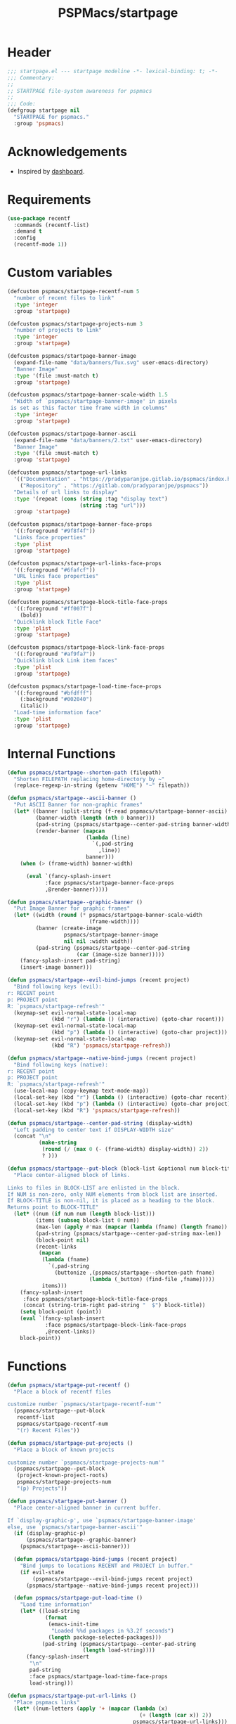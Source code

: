#+title: PSPMacs/startpage
#+property: header-args :tangle startpage.el :mkdirp t :results no :eval never
#+auto_tangle: t

* Header
#+begin_src emacs-lisp
  ;;; startpage.el --- startpage modeline -*- lexical-binding: t; -*-
  ;;; Commentary:
  ;;
  ;; STARTPAGE file-system awareness for pspmacs
  ;;
  ;;; Code:
  (defgroup startpage nil
    "STARTPAGE for pspmacs."
    :group 'pspmacs)
#+end_src

* Acknowledgements
- Inspired by [[https://github.com/emacs-dashboard/emacs-dashboard][dashboard]].

* Requirements
#+begin_src emacs-lisp
  (use-package recentf
    :commands (recentf-list)
    :demand t
    :config
    (recentf-mode 1))
#+end_src

* Custom variables
#+begin_src emacs-lisp
  (defcustom pspmacs/startpage-recentf-num 5
    "number of recent files to link"
    :type 'integer
    :group 'startpage)

  (defcustom pspmacs/startpage-projects-num 3
    "number of projects to link"
    :type 'integer
    :group 'startpage)

  (defcustom pspmacs/startpage-banner-image
    (expand-file-name "data/banners/Tux.svg" user-emacs-directory)
    "Banner Image"
    :type '(file :must-match t)
    :group 'startpage)

  (defcustom pspmacs/startpage-banner-scale-width 1.5
    "Width of `pspmacs/startpage-banner-image' in pixels
   is set as this factor time frame width in columns"
    :type 'integer
    :group 'startpage)

  (defcustom pspmacs/startpage-banner-ascii
    (expand-file-name "data/banners/2.txt" user-emacs-directory)
    "Banner Image"
    :type '(file :must-match t)
    :group 'startpage)

  (defcustom pspmacs/startpage-url-links
    '(("Documentation" . "https://pradyparanjpe.gitlab.io/pspmacs/index.html")
      ("Repository" . "https://gitlab.com/pradyparanjpe/pspmacs"))
    "Details of url links to display"
    :type '(repeat (cons (string :tag "display text")
                         (string :tag "url")))
    :group 'startpage)

  (defcustom pspmacs/startpage-banner-face-props
    '((:foreground "#9f8f4f"))
    "Links face properties"
    :type 'plist
    :group 'startpage)

  (defcustom pspmacs/startpage-url-links-face-props
    '((:foreground "#6fafcf"))
    "URL links face properties"
    :type 'plist
    :group 'startpage)

  (defcustom pspmacs/startpage-block-title-face-props
    '((:foreground "#ff007f")
      (bold))
    "Quicklink block Title Face"
    :type 'plist
    :group 'startpage)

  (defcustom pspmacs/startpage-block-link-face-props
    '((:foreground "#af9fa7"))
    "Quicklink block Link item faces"
    :type 'plist
    :group 'startpage)

  (defcustom pspmacs/startpage-load-time-face-props
    '((:foreground "#bfdfff")
      (:background "#002040")
      (italic))
    "Load-time information face"
    :type 'plist
    :group 'startpage)
#+end_src

* Internal Functions
#+begin_src emacs-lisp
  (defun pspmacs/startpage--shorten-path (filepath)
    "Shorten FILEPATH replacing home-directory by ~"
    (replace-regexp-in-string (getenv "HOME") "~" filepath))

  (defun pspmacs/startpage--ascii-banner ()
    "Put ASCII Banner for non-graphic frames"
    (let* ((banner (split-string (f-read pspmacs/startpage-banner-ascii) "\n"))
           (banner-width (length (nth 0 banner)))
           (pad-string (pspmacs/startpage--center-pad-string banner-width))
           (render-banner (mapcan
                           (lambda (line)
                             `(,pad-string
                               ,line))
                           banner)))
      (when (> (frame-width) banner-width)

        (eval `(fancy-splash-insert
              :face pspmacs/startpage-banner-face-props
              ,@render-banner)))))

  (defun pspmacs/startpage--graphic-banner ()
    "Put Image Banner for graphic frames"
    (let* ((width (round (* pspmacs/startpage-banner-scale-width
                            (frame-width))))
           (banner (create-image
                    pspmacs/startpage-banner-image
                    nil nil :width width))
           (pad-string (pspmacs/startpage--center-pad-string
                        (car (image-size banner)))))
      (fancy-splash-insert pad-string)
      (insert-image banner)))

  (defun pspmacs/startpage--evil-bind-jumps (recent project)
    "Bind following keys (evil):
  r: RECENT point
  p: PROJECT point
  R: `pspmacs/startpage-refresh'"
    (keymap-set evil-normal-state-local-map
                (kbd "r") (lambda () (interactive) (goto-char recent)))
    (keymap-set evil-normal-state-local-map
                (kbd "p") (lambda () (interactive) (goto-char project)))
    (keymap-set evil-normal-state-local-map
                (kbd "R") 'pspmacs/startpage-refresh))

  (defun pspmacs/startpage--native-bind-jumps (recent project)
    "Bind following keys (native):
  r: RECENT point
  p: PROJECT point
  R: `pspmacs/startpage-refresh'"
    (use-local-map (copy-keymap text-mode-map))
    (local-set-key (kbd "r") (lambda () (interactive) (goto-char recent)))
    (local-set-key (kbd "p") (lambda () (interactive) (goto-char project)))
    (local-set-key (kbd "R") 'pspmacs/startpage-refresh))

  (defun pspmacs/startpage--center-pad-string (display-width)
    "Left padding to center text if DISPLAY-WIDTH size"
    (concat "\n"
            (make-string
             (round (/ (max 0 (- (frame-width) display-width)) 2))
             ? )))

  (defun pspmacs/startpage--put-block (block-list &optional num block-title)
    "Place center-aligned block of links.

  Links to files in BLOCK-LIST are enlisted in the block.
  If NUM is non-zero, only NUM elements from block list are inserted.
  If BLOCK-TITLE is non-nil, it is placed as a heading to the block.
  Returns point to BLOCK-TITLE"
    (let* ((num (if num num (length block-list)))
           (items (subseq block-list 0 num))
           (max-len (apply #'max (mapcar (lambda (fname) (length fname)) items)))
           (pad-string (pspmacs/startpage--center-pad-string max-len))
           (block-point nil)
           (recent-links
            (mapcan
             (lambda (fname)
               `(,pad-string
                 (buttonize ,(pspmacs/startpage--shorten-path fname)
                            (lambda (_button) (find-file ,fname)))))
             items)))
      (fancy-splash-insert
       :face pspmacs/startpage-block-title-face-props
       (concat (string-trim-right pad-string "  $") block-title))
      (setq block-point (point))
      (eval `(fancy-splash-insert
              :face pspmacs/startpage-block-link-face-props
              ,@recent-links))
      block-point))
#+end_src

* Functions
#+begin_src emacs-lisp
  (defun pspmacs/startpage-put-recentf ()
    "Place a block of recentf files

  customize number `pspmacs/startpage-recentf-num'"
    (pspmacs/startpage--put-block
     recentf-list
     pspmacs/startpage-recentf-num
     "(r) Recent Files"))

  (defun pspmacs/startpage-put-projects ()
    "Place a block of known projects

  customize number `pspmacs/startpage-projects-num'"
    (pspmacs/startpage--put-block
     (project-known-project-roots)
     pspmacs/startpage-projects-num
     "(p) Projects"))

  (defun pspmacs/startpage-put-banner ()
    "Place center-aligned banner in current buffer.

  If `display-graphic-p', use `pspmacs/startpage-banner-image'
  else, use `pspmacs/startpage-banner-ascii'"
    (if (display-graphic-p)
        (pspmacs/startpage--graphic-banner)
      (pspmacs/startpage--ascii-banner)))

    (defun pspmacs/startpage-bind-jumps (recent project)
      "Bind jumps to locations RECENT and PROJECT in buffer."
      (if evil-state
          (pspmacs/startpage--evil-bind-jumps recent project)
        (pspmacs/startpage--native-bind-jumps recent project)))

    (defun pspmacs/startpage-put-load-time ()
      "Load time information"
      (let* ((load-string
              (format
               (emacs-init-time
                "Loaded %%d packages in %3.2f seconds")
               (length package-selected-packages)))
             (pad-string (pspmacs/startpage--center-pad-string
                          (length load-string))))
        (fancy-splash-insert
         "\n"
         pad-string
         :face pspmacs/startpage-load-time-face-props
         load-string)))

  (defun pspmacs/startpage-put-url-links ()
    "Place pspmacs links"
    (let* ((num-letters (apply '+ (mapcar (lambda (x)
                                            (+ (length (car x)) 2))
                                          pspmacs/startpage-url-links)))
           (spacer (make-string (/ (- (frame-width) num-letters)
                                   (1+ (length pspmacs/startpage-url-links)))
                                ? ))
           (links-text (mapcar (lambda (item)
                                 (concat
                                  spacer
                                  "● "
                                  (buttonize (car item)
                                             (lambda (_button)
                                               (browse-url (cdr item))))))
                               pspmacs/startpage-url-links)))
      (eval `(fancy-splash-insert
              :face pspmacs/startpage-url-links-face-props
              ,@links-text))))
#+end_src

* Interactive functions
#+begin_src emacs-lisp
  (defun pspmacs/startpage-refresh ()
    "Refresh start-page"
    (interactive)
    (let ((startpage-buffer (get-buffer-create "*StartPage*"))
          (recent-point 0)
          (project-point 0))
      (with-current-buffer startpage-buffer
        (read-only-mode -1)
        (erase-buffer)
        (save-excursion
          (pspmacs/startpage-put-banner)
          (pspmacs/startpage-put-load-time)
          (fancy-splash-insert "\n\n")
          (pspmacs/startpage-put-url-links)
          (fancy-splash-insert "\n\n")
          (setq recent-point (pspmacs/startpage-put-recentf))
          (fancy-splash-insert "\n\n")
          (setq project-point (pspmacs/startpage-put-projects))
          (fancy-splash-insert "\n")
          (switch-to-buffer startpage-buffer)
          (read-only-mode 1)
          (pspmacs/startpage-bind-jumps recent-point project-point)))))

  (defun pspmacs/startpage-show ()
    "Switch to existing OR new startpage buffer"
    (interactive)
    (let ((startpage-buffer (get-buffer "*StartPage*")))
      (if startpage-buffer
          (switch-to-buffer startpage-buffer)
        (pspmacs/startpage-refresh))))

  (defun pspmacs/startpage-display ()
    "Switch to existing OR new startpage buffer

  And then, forcefully run `pspmacs/startpage-refres'"
    (interactive)
    (pspmacs/startpage-show)
    (pspmacs/startpage-refresh))
#+end_src

* Hooks
#+begin_src emacs-lisp
  (customize-set-variable 'inhibit-startpage-screen t)
  (if (daemonp)
      (add-hook 'server-after-make-frame-hook #'pspmacs/startpage-display)
    (add-hook 'emacs-startup-hook #'pspmacs/startpage-display))
#+end_src

* Footer
#+begin_src emacs-lisp
  (provide 'pspmacs/startpage)
  ;;; startpage.el ends there
#+end_src
